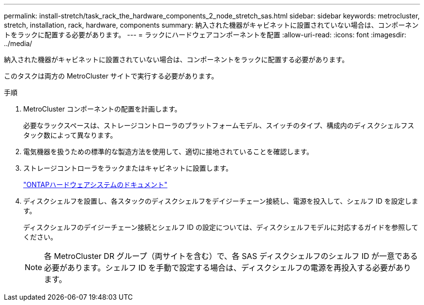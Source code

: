 ---
permalink: install-stretch/task_rack_the_hardware_components_2_node_stretch_sas.html 
sidebar: sidebar 
keywords: metrocluster, stretch, installation, rack, hardware, components 
summary: 納入された機器がキャビネットに設置されていない場合は、コンポーネントをラックに配置する必要があります。 
---
= ラックにハードウェアコンポーネントを配置
:allow-uri-read: 
:icons: font
:imagesdir: ../media/


[role="lead"]
納入された機器がキャビネットに設置されていない場合は、コンポーネントをラックに配置する必要があります。

このタスクは両方の MetroCluster サイトで実行する必要があります。

.手順
. MetroCluster コンポーネントの配置を計画します。
+
必要なラックスペースは、ストレージコントローラのプラットフォームモデル、スイッチのタイプ、構成内のディスクシェルフスタック数によって異なります。

. 電気機器を扱うための標準的な製造方法を使用して、適切に接地されていることを確認します。
. ストレージコントローラをラックまたはキャビネットに設置します。
+
https://docs.netapp.com/platstor/index.jsp["ONTAPハードウェアシステムのドキュメント"^]

. ディスクシェルフを設置し、各スタックのディスクシェルフをデイジーチェーン接続し、電源を投入して、シェルフ ID を設定します。
+
ディスクシェルフのデイジーチェーン接続とシェルフ ID の設定については、ディスクシェルフモデルに対応するガイドを参照してください。

+

NOTE: 各 MetroCluster DR グループ（両サイトを含む）で、各 SAS ディスクシェルフのシェルフ ID が一意である必要があります。シェルフ ID を手動で設定する場合は、ディスクシェルフの電源を再投入する必要があります。


